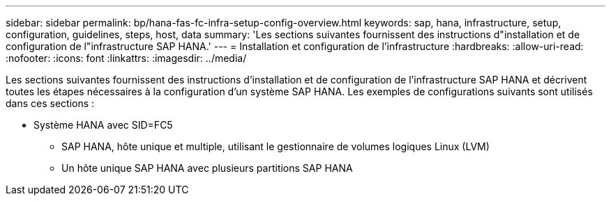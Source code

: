 ---
sidebar: sidebar 
permalink: bp/hana-fas-fc-infra-setup-config-overview.html 
keywords: sap, hana, infrastructure, setup, configuration, guidelines, steps, host, data 
summary: 'Les sections suivantes fournissent des instructions d"installation et de configuration de l"infrastructure SAP HANA.' 
---
= Installation et configuration de l'infrastructure
:hardbreaks:
:allow-uri-read: 
:nofooter: 
:icons: font
:linkattrs: 
:imagesdir: ../media/


[role="lead"]
Les sections suivantes fournissent des instructions d'installation et de configuration de l'infrastructure SAP HANA et décrivent toutes les étapes nécessaires à la configuration d'un système SAP HANA. Les exemples de configurations suivants sont utilisés dans ces sections :

* Système HANA avec SID=FC5
+
** SAP HANA, hôte unique et multiple, utilisant le gestionnaire de volumes logiques Linux (LVM)
** Un hôte unique SAP HANA avec plusieurs partitions SAP HANA



